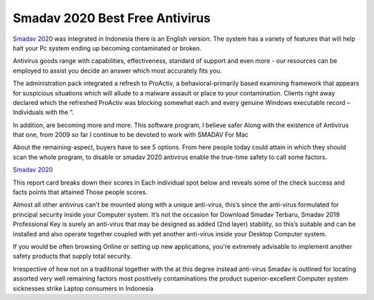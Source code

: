 .. Read the Docs Template documentation master file, created by
   sphinx-quickstart on Tue Aug 26 14:19:49 2014.
   You can adapt this file completely to your liking, but it should at least
   contain the root `toctree` directive.

Smadav 2020 Best Free Antivirus
==================

`Smadav 2020 <https://www.smadav2019.net/smadav-2020/>`_ was integrated in Indonesia there is an English version. The system has a variety of features that will help halt your Pc system ending up becoming contaminated or broken.

Antivirus goods range with capabilities, effectiveness, standard of support and even more - our resources can be employed to assist you decide an answer which most accurately fits you.

The administration pack integrated a refresh to ProActiv, a behavioral-primarily based examining framework that appears for suspicious situations which will allude to a malware assault or place to your contamination. Clients right away declared which the refreshed ProActiv was blocking somewhat each and every genuine Windows executable record – Individuals with the “.

In addition, are becoming more and more. This software program, I believe safer Along with the existence of Antivirus that one, from 2009 so far I continue to be devoted to work with SMADAV For Mac

About the remaining-aspect, buyers have to see 5 options. From here people today could attain in which they should scan the whole program, to disable or smadav 2020 antivirus enable the true-time safety to call some factors.

`Smadav 2020 <https://www.smadav2020kuyhaa.com/smadav-2020/>`_

This report card breaks down their scores in Each individual spot below and reveals some of the check success and facts points that attained Those people scores.

Almost all other antivirus can't be mounted along with a unique anti-virus, this’s since the anti-virus formulated for principal security inside your Computer system. It’s not the occasion for Download Smadav Terbaru, Smadav 2019 Professional Key is surely an anti-virus that may be designed as added (2nd layer) stability, so this’s suitable and can be installed and also operate together coupled with yet another anti-virus inside your Desktop Computer system.

If you would be often browsing Online or setting up new applications, you're extremely advisable to implement another safety products that supply total security.

Irrespective of how not on a traditional together with the at this degree instead anti-virus Smadav is outlined for locating assorted very well remaining factors most positively contaminations the product superior-excellent Computer system sicknesses strike Laptop consumers in Indonesia
